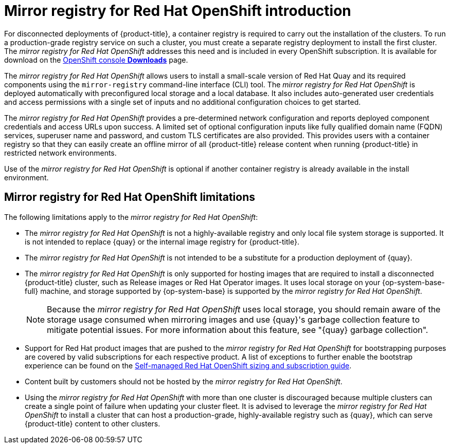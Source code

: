// Module included in the following assemblies:
//
// * installing/disconnected_install/installing-mirroring-installation-images.adoc

[id="mirror-registry-introduction_{context}"]
= Mirror registry for Red Hat OpenShift introduction

For disconnected deployments of {product-title}, a container registry is required to carry out the installation of the clusters. To run a production-grade registry service on such a cluster, you must create a separate registry deployment to install the first cluster. The _mirror registry for Red Hat OpenShift_ addresses this need and is included in every OpenShift subscription. It is available for download on the link:https://console.redhat.com/openshift/downloads#tool-mirror-registry[OpenShift console *Downloads*] page.

The _mirror registry for Red Hat OpenShift_ allows users to install a small-scale version of Red Hat Quay and its required components using the `mirror-registry` command-line interface (CLI) tool. The _mirror registry for Red Hat OpenShift_ is deployed automatically with preconfigured local storage and a local database. It also includes auto-generated user credentials and access permissions with a single set of inputs and no additional configuration choices to get started.

The _mirror registry for Red Hat OpenShift_ provides a pre-determined network configuration and reports deployed component credentials and access URLs upon success. A limited set of optional configuration inputs like fully qualified domain name (FQDN) services, superuser name and password, and custom TLS certificates are also provided. This provides users with a container registry so that they can easily create an offline mirror of all {product-title} release content when running {product-title} in restricted network environments.

Use of the _mirror registry for Red Hat OpenShift_ is optional if another container registry is already available in the install environment.

[id="mirror-registry-limitations_{context}"]
== Mirror registry for Red Hat OpenShift limitations

The following limitations apply to the _mirror registry for Red Hat OpenShift_:

* The _mirror registry for Red Hat OpenShift_ is not a highly-available registry and only local file system storage is supported. It is not intended to replace {quay} or the internal image registry for {product-title}.

* The _mirror registry for Red Hat OpenShift_ is not intended to be a substitute for a production deployment of {quay}.

* The _mirror registry for Red Hat OpenShift_ is only supported for hosting images that are required to install a disconnected {product-title} cluster, such as Release images or Red Hat Operator images. It uses local storage on your {op-system-base-full} machine, and storage supported by {op-system-base} is supported by the _mirror registry for Red Hat OpenShift_.
+
[NOTE]
====
Because the _mirror registry for Red Hat OpenShift_ uses local storage, you should remain aware of the storage usage consumed when mirroring images and use {quay}'s garbage collection feature to mitigate potential issues. For more information about this feature, see "{quay} garbage collection".
====

* Support for Red Hat product images that are pushed to the _mirror registry for Red Hat OpenShift_ for bootstrapping purposes are covered by valid subscriptions for each respective product. A list of exceptions to further enable the bootstrap experience can be found on the link:https://www.redhat.com/en/resources/self-managed-openshift-sizing-subscription-guide[Self-managed Red Hat OpenShift sizing and subscription guide].

* Content built by customers should not be hosted by the _mirror registry for Red Hat OpenShift_.

* Using the _mirror registry for Red Hat OpenShift_ with more than one cluster is discouraged because multiple clusters can create a single point of failure when updating your cluster fleet. It is advised to leverage the _mirror registry for Red Hat OpenShift_ to install a cluster that can host a production-grade, highly-available registry such as {quay}, which can serve {product-title} content to other clusters.
